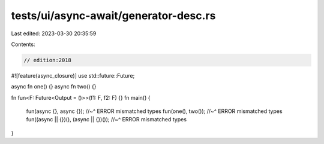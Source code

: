 tests/ui/async-await/generator-desc.rs
======================================

Last edited: 2023-03-30 20:35:59

Contents:

.. code-block:: rs

    // edition:2018
#![feature(async_closure)]
use std::future::Future;

async fn one() {}
async fn two() {}

fn fun<F: Future<Output = ()>>(f1: F, f2: F) {}
fn main() {
    fun(async {}, async {});
    //~^ ERROR mismatched types
    fun(one(), two());
    //~^ ERROR mismatched types
    fun((async || {})(), (async || {})());
    //~^ ERROR mismatched types
}


